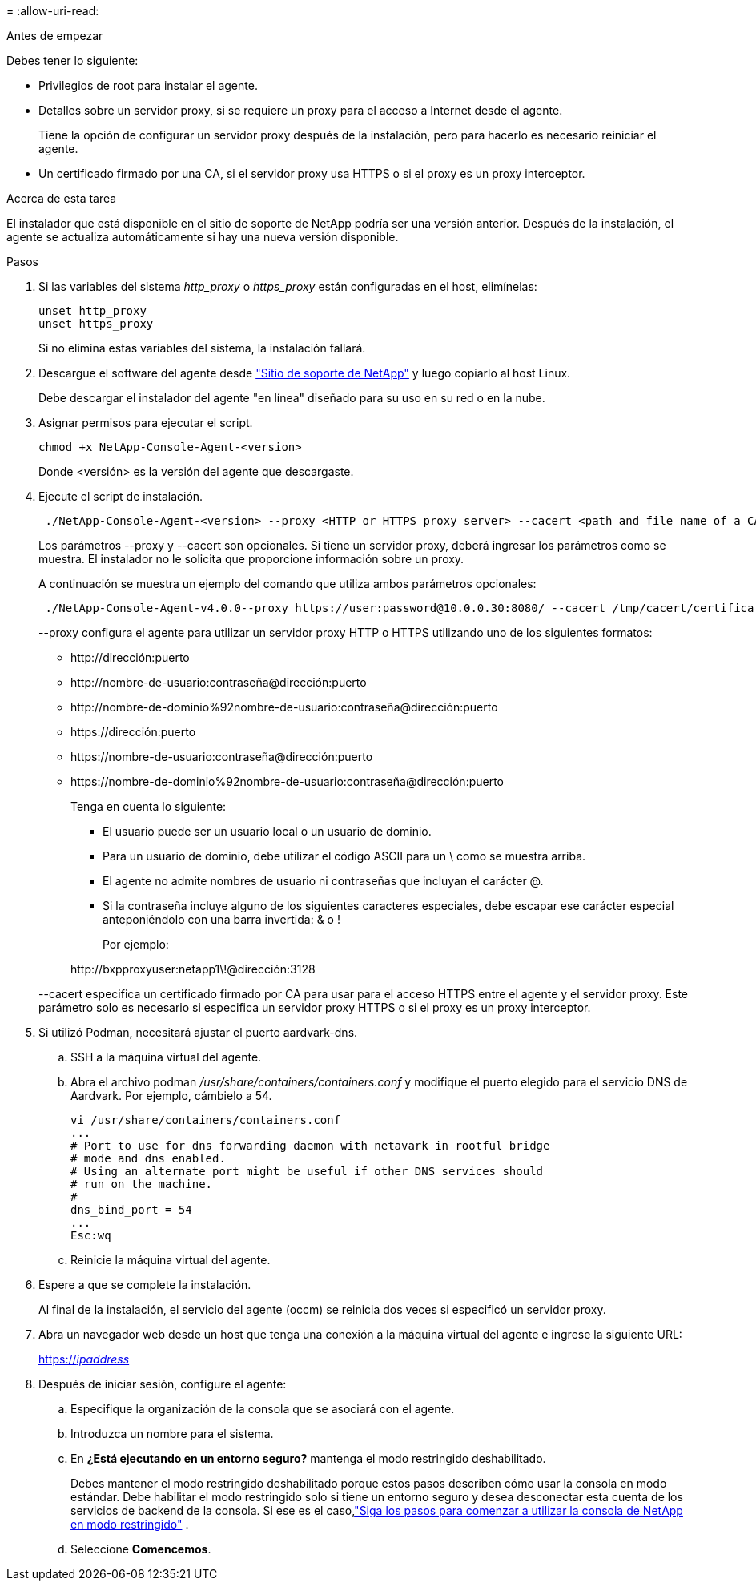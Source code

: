 = 
:allow-uri-read: 


.Antes de empezar
Debes tener lo siguiente:

* Privilegios de root para instalar el agente.
* Detalles sobre un servidor proxy, si se requiere un proxy para el acceso a Internet desde el agente.
+
Tiene la opción de configurar un servidor proxy después de la instalación, pero para hacerlo es necesario reiniciar el agente.

* Un certificado firmado por una CA, si el servidor proxy usa HTTPS o si el proxy es un proxy interceptor.


.Acerca de esta tarea
El instalador que está disponible en el sitio de soporte de NetApp podría ser una versión anterior.  Después de la instalación, el agente se actualiza automáticamente si hay una nueva versión disponible.

.Pasos
. Si las variables del sistema _http_proxy_ o _https_proxy_ están configuradas en el host, elimínelas:
+
[source, cli]
----
unset http_proxy
unset https_proxy
----
+
Si no elimina estas variables del sistema, la instalación fallará.

. Descargue el software del agente desde https://mysupport.netapp.com/site/products/all/details/cloud-manager/downloads-tab["Sitio de soporte de NetApp"^] y luego copiarlo al host Linux.
+
Debe descargar el instalador del agente "en línea" diseñado para su uso en su red o en la nube.

. Asignar permisos para ejecutar el script.
+
[source, cli]
----
chmod +x NetApp-Console-Agent-<version>
----
+
Donde <versión> es la versión del agente que descargaste.

. Ejecute el script de instalación.
+
[source, cli]
----
 ./NetApp-Console-Agent-<version> --proxy <HTTP or HTTPS proxy server> --cacert <path and file name of a CA-signed certificate>
----
+
Los parámetros --proxy y --cacert son opcionales.  Si tiene un servidor proxy, deberá ingresar los parámetros como se muestra.  El instalador no le solicita que proporcione información sobre un proxy.

+
A continuación se muestra un ejemplo del comando que utiliza ambos parámetros opcionales:

+
[source, cli]
----
 ./NetApp-Console-Agent-v4.0.0--proxy https://user:password@10.0.0.30:8080/ --cacert /tmp/cacert/certificate.cer
----
+
--proxy configura el agente para utilizar un servidor proxy HTTP o HTTPS utilizando uno de los siguientes formatos:

+
** \http://dirección:puerto
** \http://nombre-de-usuario:contraseña@dirección:puerto
** \http://nombre-de-dominio%92nombre-de-usuario:contraseña@dirección:puerto
** \https://dirección:puerto
** \https://nombre-de-usuario:contraseña@dirección:puerto
** \https://nombre-de-dominio%92nombre-de-usuario:contraseña@dirección:puerto
+
Tenga en cuenta lo siguiente:

+
*** El usuario puede ser un usuario local o un usuario de dominio.
*** Para un usuario de dominio, debe utilizar el código ASCII para un \ como se muestra arriba.
*** El agente no admite nombres de usuario ni contraseñas que incluyan el carácter @.
*** Si la contraseña incluye alguno de los siguientes caracteres especiales, debe escapar ese carácter especial anteponiéndolo con una barra invertida: & o !
+
Por ejemplo:

+
\http://bxpproxyuser:netapp1\!@dirección:3128





+
--cacert especifica un certificado firmado por CA para usar para el acceso HTTPS entre el agente y el servidor proxy.  Este parámetro solo es necesario si especifica un servidor proxy HTTPS o si el proxy es un proxy interceptor.

. Si utilizó Podman, necesitará ajustar el puerto aardvark-dns.
+
.. SSH a la máquina virtual del agente.
.. Abra el archivo podman _/usr/share/containers/containers.conf_ y modifique el puerto elegido para el servicio DNS de Aardvark.  Por ejemplo, cámbielo a 54.
+
[source, cli]
----
vi /usr/share/containers/containers.conf
...
# Port to use for dns forwarding daemon with netavark in rootful bridge
# mode and dns enabled.
# Using an alternate port might be useful if other DNS services should
# run on the machine.
#
dns_bind_port = 54
...
Esc:wq
----
.. Reinicie la máquina virtual del agente.




. Espere a que se complete la instalación.
+
Al final de la instalación, el servicio del agente (occm) se reinicia dos veces si especificó un servidor proxy.

. Abra un navegador web desde un host que tenga una conexión a la máquina virtual del agente e ingrese la siguiente URL:
+
https://_ipaddress_[]

. Después de iniciar sesión, configure el agente:
+
.. Especifique la organización de la consola que se asociará con el agente.
.. Introduzca un nombre para el sistema.
.. En *¿Está ejecutando en un entorno seguro?* mantenga el modo restringido deshabilitado.
+
Debes mantener el modo restringido deshabilitado porque estos pasos describen cómo usar la consola en modo estándar.  Debe habilitar el modo restringido solo si tiene un entorno seguro y desea desconectar esta cuenta de los servicios de backend de la consola.  Si ese es el caso,link:task-quick-start-restricted-mode.html["Siga los pasos para comenzar a utilizar la consola de NetApp en modo restringido"] .

.. Seleccione *Comencemos*.



